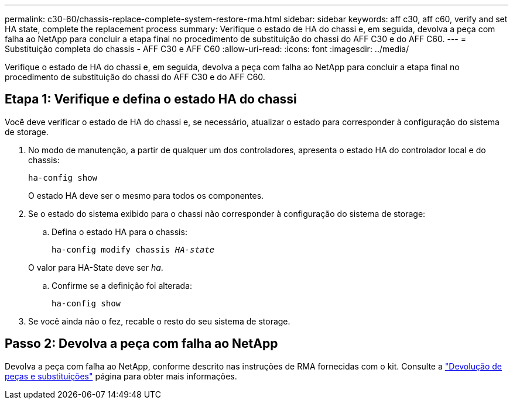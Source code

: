 ---
permalink: c30-60/chassis-replace-complete-system-restore-rma.html 
sidebar: sidebar 
keywords: aff c30, aff c60, verify and set HA state, complete the replacement process 
summary: Verifique o estado de HA do chassi e, em seguida, devolva a peça com falha ao NetApp para concluir a etapa final no procedimento de substituição do chassi do AFF C30 e do AFF C60. 
---
= Substituição completa do chassis - AFF C30 e AFF C60
:allow-uri-read: 
:icons: font
:imagesdir: ../media/


[role="lead"]
Verifique o estado de HA do chassi e, em seguida, devolva a peça com falha ao NetApp para concluir a etapa final no procedimento de substituição do chassi do AFF C30 e do AFF C60.



== Etapa 1: Verifique e defina o estado HA do chassi

Você deve verificar o estado de HA do chassi e, se necessário, atualizar o estado para corresponder à configuração do sistema de storage.

. No modo de manutenção, a partir de qualquer um dos controladores, apresenta o estado HA do controlador local e do chassis:
+
`ha-config show`

+
O estado HA deve ser o mesmo para todos os componentes.

. Se o estado do sistema exibido para o chassi não corresponder à configuração do sistema de storage:
+
.. Defina o estado HA para o chassis:
+
`ha-config modify chassis _HA-state_`

+
O valor para HA-State deve ser _ha_.

.. Confirme se a definição foi alterada:
+
`ha-config show`



. Se você ainda não o fez, recable o resto do seu sistema de storage.




== Passo 2: Devolva a peça com falha ao NetApp

Devolva a peça com falha ao NetApp, conforme descrito nas instruções de RMA fornecidas com o kit. Consulte a https://mysupport.netapp.com/site/info/rma["Devolução de peças e substituições"] página para obter mais informações.
